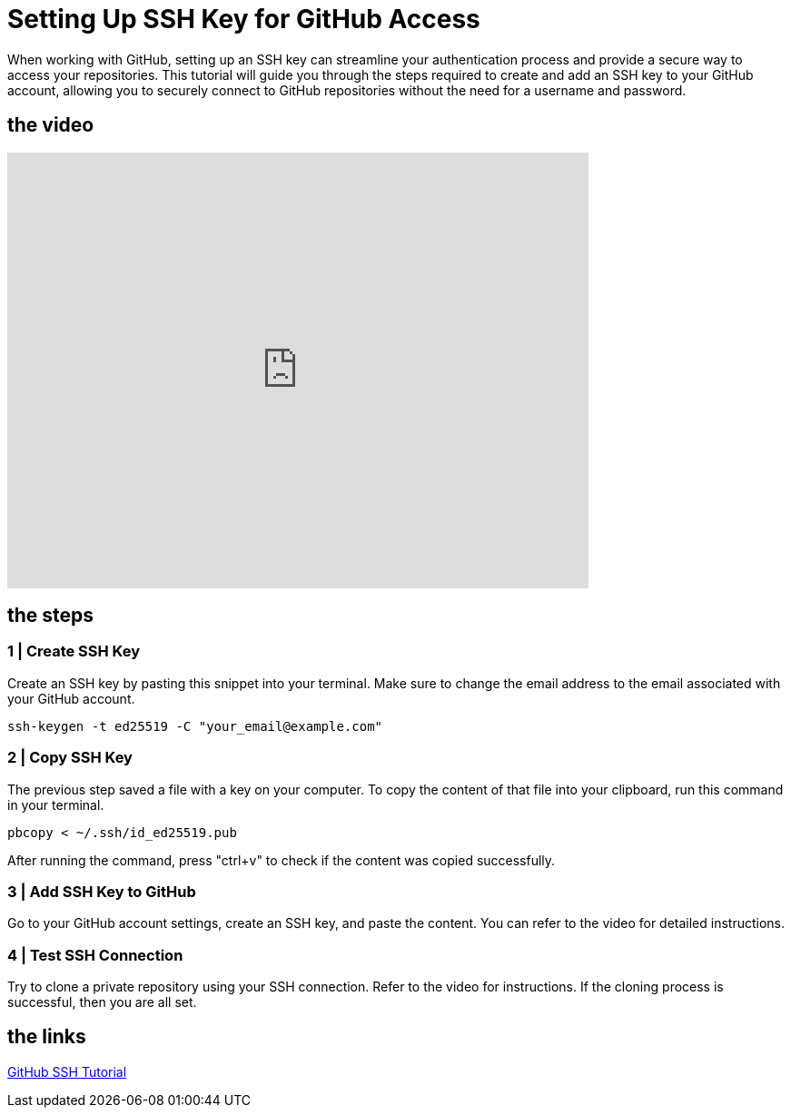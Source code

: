 = Setting Up SSH Key for GitHub Access

When working with GitHub, setting up an SSH key can streamline your authentication process and provide a secure way to access your repositories. This tutorial will guide you through the steps required to create and add an SSH key to your GitHub account, allowing you to securely connect to GitHub repositories without the need for a username and password.

== the video

video::vGjwMOL70S4[youtube, width=640, height=480, align=left]

== the steps

=== 1 | Create SSH Key

Create an SSH key by pasting this snippet into your terminal. Make sure to change the email address to the email associated with your GitHub account.

[source,bash]
-----
ssh-keygen -t ed25519 -C "your_email@example.com"
-----

=== 2 | Copy SSH Key

The previous step saved a file with a key on your computer. To copy the content of that file into your clipboard, run this command in your terminal.

[source,bash]
-----
pbcopy < ~/.ssh/id_ed25519.pub
-----

After running the command, press "ctrl+v" to check if the content was copied successfully.

=== 3 | Add SSH Key to GitHub

Go to your GitHub account settings, create an SSH key, and paste the content. You can refer to the video for detailed instructions.

=== 4 | Test SSH Connection

Try to clone a private repository using your SSH connection. Refer to the video for instructions. If the cloning process is successful, then you are all set.

== the links

https://docs.github.com/en/authentication/connecting-to-github-with-ssh[GitHub SSH Tutorial]
